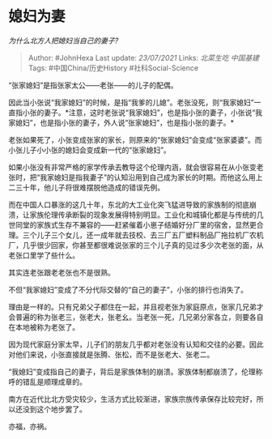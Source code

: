 * 媳妇为妻
  :PROPERTIES:
  :CUSTOM_ID: 媳妇为妻
  :END:

/为什么北方人把媳妇当自己的妻子?/

#+BEGIN_QUOTE
  Author: #JohnHexa Last update: /23/07/2021/ Links: [[北菜生吃]]
  [[中国基建]] Tags: #中国China/历史History #社科Social-Science
#+END_QUOTE

“张家媳妇”是指张家太公------老张------的儿子的配偶。

因此当小张说“我家媳妇”的时候，是指“我爹的儿媳”。老张没死，则“我家媳妇”一直指小张的妻子。*注意，这时老张说“我家媳妇”，也是指小张的妻子，小张说“我家媳妇”，也是指小张的妻子，外人说“张家媳妇”，也是指小张的妻子。*

老张如果死了，小张变成张家的家长，则原来的“张家媳妇”会变成“张家婆婆”。而小张儿子小小张的媳妇会变成新一代的“张家媳妇”。

如果小张没有非常严格的家学传承去教导这个伦理内涵，就会很容易在从小张变老张时，把“我家媳妇是指我妻子”的认知沿用到自己成为家长的时期。而他这么用上二三十年，他儿子将很难摆脱他造成的错误先例。

而在中国人口暴涨的这几十年，东北的大工业化突飞猛进导致的家族制的彻底崩溃，让家族伦理传承断裂的现象发展得特别明显。工业化和城镇化都是与传统的几世同堂的家族式生存不兼容的------赶紧催着小崽子结婚好分厂里的宿舍，显然更合理。三个儿子三个女儿，还一成年就去技校、去三厂五厂塑料制品厂拖拉机厂农机厂，几乎很少回家，你甚至都很难说张家的三个儿子真的见过多少次老张的面，从老张口里学了些什么。

其实连老张跟老老张也不是很熟。

不但“我家媳妇”变成了不分代际交替的“自己的妻子”，小张的排行也消失了。

理由是一样的。只有兄弟父子都住在一起，并且视老张为家庭原点，张家几兄弟才会普遍的称为张老三，张老大，张老幺。当老张一死，几兄弟分家各立，则要各自在本地被称为老张了。

因为现代家庭分家太早，儿子们的朋友几乎都对老张没有认知和交往的必要。因此对他们来说，小张直接就是张腾、张松，而不是张老大、张老二。

“我媳妇”变成指自己的妻子，背后是家族体制的崩溃。家族体制都崩溃了，伦理称呼的错乱是顺理成章的。

南方在近代比北方受灾较少，生活方式比较渐进，家族宗族传承保存比较完好，所以还没到这个地步罢了。

亦福，亦祸。
